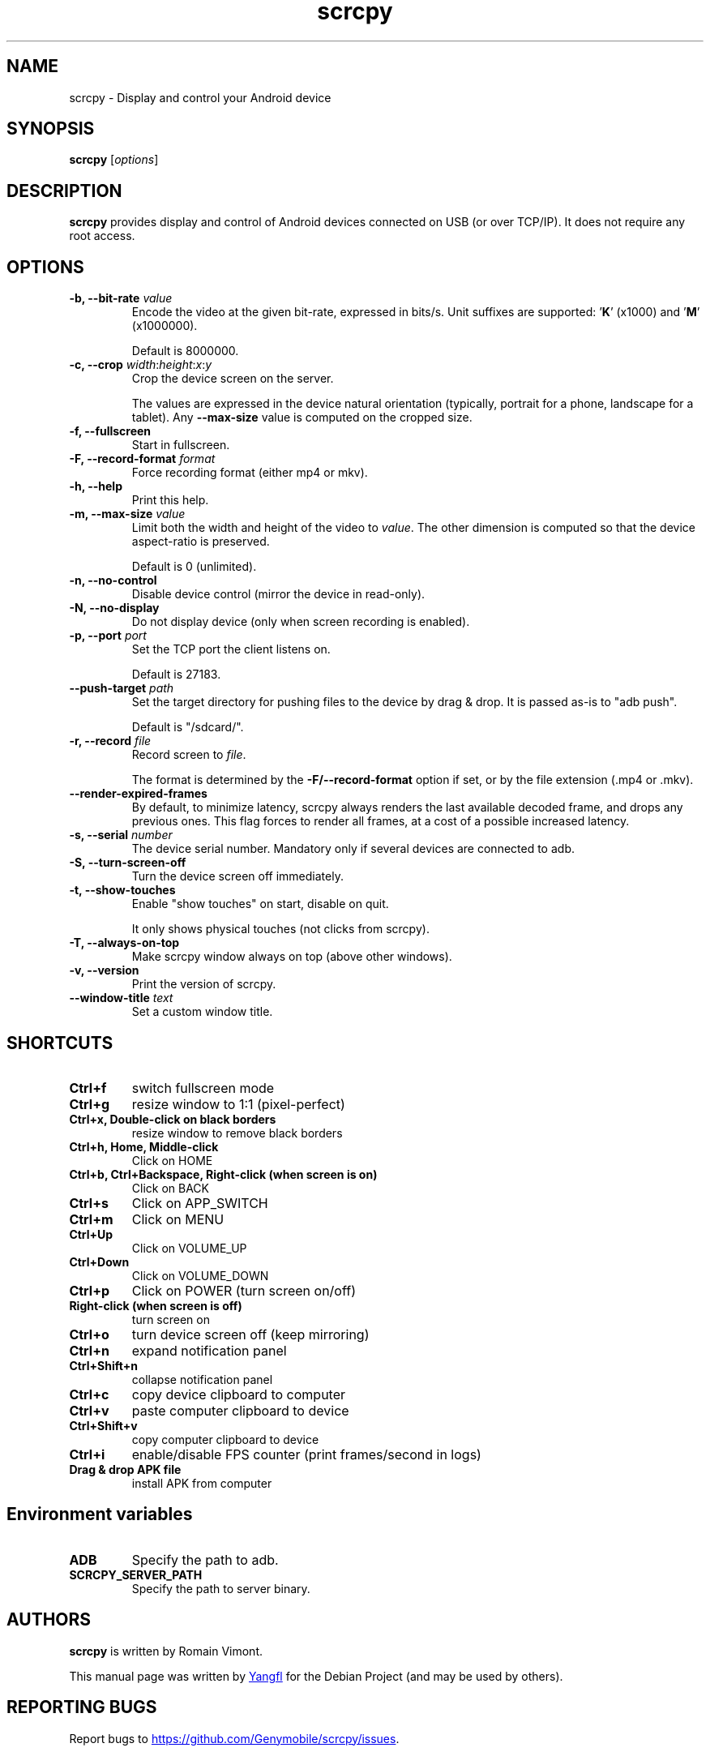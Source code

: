 .TH "scrcpy" "1"
.SH NAME
scrcpy \- Display and control your Android device


.SH SYNOPSIS
.B scrcpy
.RI [ options ]


.SH DESCRIPTION
.B scrcpy
provides display and control of Android devices connected on USB (or over TCP/IP). It does not require any root access.


.SH OPTIONS

.TP
.BI "\-b, \-\-bit\-rate " value
Encode the video at the given bit\-rate, expressed in bits/s. Unit suffixes are supported: '\fBK\fR' (x1000) and '\fBM\fR' (x1000000).

Default is 8000000.

.TP
.BI "\-c, \-\-crop " width\fR:\fIheight\fR:\fIx\fR:\fIy
Crop the device screen on the server.

The values are expressed in the device natural orientation (typically, portrait for a phone, landscape for a tablet). Any
.B \-\-max\-size
value is computed on the cropped size.

.TP
.B \-f, \-\-fullscreen
Start in fullscreen.

.TP
.BI "\-F, \-\-record\-format " format
Force recording format (either mp4 or mkv).

.TP
.B \-h, \-\-help
Print this help.

.TP
.BI "\-m, \-\-max\-size " value
Limit both the width and height of the video to \fIvalue\fR. The other dimension is computed so that the device aspect\-ratio is preserved.

Default is 0 (unlimited).

.TP
.B \-n, \-\-no\-control
Disable device control (mirror the device in read\-only).

.TP
.B \-N, \-\-no\-display
Do not display device (only when screen recording is enabled).

.TP
.BI "\-p, \-\-port " port
Set the TCP port the client listens on.

Default is 27183.

.TP
.BI "\-\-push\-target " path
Set the target directory for pushing files to the device by drag & drop. It is passed as\-is to "adb push".

Default is "/sdcard/".

.TP
.BI "\-r, \-\-record " file
Record screen to
.IR file .

The format is determined by the
.B \-F/\-\-record\-format
option if set, or by the file extension (.mp4 or .mkv).

.TP
.B \-\-render\-expired\-frames
By default, to minimize latency, scrcpy always renders the last available decoded frame, and drops any previous ones. This flag forces to render all frames, at a cost of a possible increased latency.

.TP
.BI "\-s, \-\-serial " number
The device serial number. Mandatory only if several devices are connected to adb.

.TP
.B \-S, \-\-turn\-screen\-off
Turn the device screen off immediately.

.TP
.B \-t, \-\-show\-touches
Enable "show touches" on start, disable on quit.

It only shows physical touches (not clicks from scrcpy).

.TP
.B \-T, \-\-always\-on\-top
Make scrcpy window always on top (above other windows).

.TP
.B \-v, \-\-version
Print the version of scrcpy.

.TP
.BI \-\-window\-title " text
Set a custom window title.


.SH SHORTCUTS

.TP
.B Ctrl+f
switch fullscreen mode

.TP
.B Ctrl+g
resize window to 1:1 (pixel\-perfect)

.TP
.B Ctrl+x, Double\-click on black borders
resize window to remove black borders

.TP
.B Ctrl+h, Home, Middle\-click
Click on HOME

.TP
.B Ctrl+b, Ctrl+Backspace, Right\-click (when screen is on)
Click on BACK

.TP
.B Ctrl+s
Click on APP_SWITCH

.TP
.B Ctrl+m
Click on MENU

.TP
.B Ctrl+Up
Click on VOLUME_UP

.TP
.B Ctrl+Down
Click on VOLUME_DOWN

.TP
.B Ctrl+p
Click on POWER (turn screen on/off)

.TP
.B Right\-click (when screen is off)
turn screen on

.TP
.B Ctrl+o
turn device screen off (keep mirroring)

.TP
.B Ctrl+n
expand notification panel

.TP
.B Ctrl+Shift+n
collapse notification panel

.TP
.B Ctrl+c
copy device clipboard to computer

.TP
.B Ctrl+v
paste computer clipboard to device

.TP
.B Ctrl+Shift+v
copy computer clipboard to device

.TP
.B Ctrl+i
enable/disable FPS counter (print frames/second in logs)

.TP
.B Drag & drop APK file
install APK from computer


.SH Environment variables

.TP
.B ADB
Specify the path to adb.

.TP
.B SCRCPY_SERVER_PATH
Specify the path to server binary.


.SH AUTHORS
.B scrcpy
is written by Romain Vimont.

This manual page was written by
.MT mmyangfl@gmail.com
Yangfl
.ME
for the Debian Project (and may be used by others).


.SH "REPORTING BUGS"
Report bugs to
.UR https://github.com/Genymobile/scrcpy/issues
.UE .

.SH COPYRIGHT
Copyright \(co 2018 Genymobile
.UR https://www.genymobile.com
Genymobile
.UE

Copyright \(co 2018\-2019
.MT rom@rom1v.com
Romain Vimont
.ME

Licensed under the Apache License, Version 2.0.

.SH WWW
.UR https://github.com/Genymobile/scrcpy
.UE
